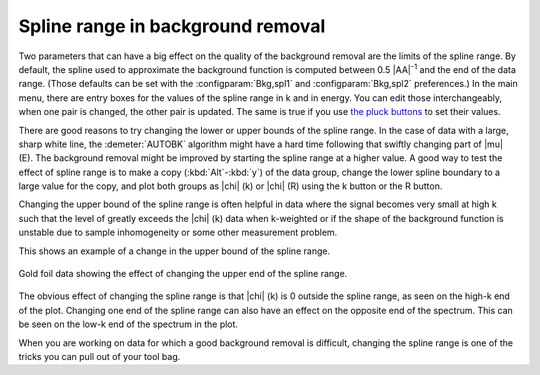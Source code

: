 .. _splinerange_sec:

Spline range in background removal
==================================

Two parameters that can have a big effect on the quality of the
background removal are the limits of the spline range. By default, the
spline used to approximate the background function is computed between
0.5 |AA|\ :sup:`-1` and the end of the data range. (Those defaults can
be set with the :configparam:`Bkg,spl1` and :configparam:`Bkg,spl2`
preferences.)  In the main menu, there are entry boxes for the values
of the spline range in k and in energy.  You can edit those
interchangeably, when one pair is changed, the other pair is
updated. The same is true if you use `the pluck buttons
<ui/pluck.html>`__ to set their values.

There are good reasons to try changing the lower or upper bounds of
the spline range. In the case of data with a large, sharp white line,
the :demeter:`AUTOBK` algorithm might have a hard time following that
swiftly changing part of |mu| (E). The background removal might be
improved by starting the spline range at a higher value. A good way to
test the effect of spline range is to make a copy (:kbd:`Alt`-:kbd:`y`) of the
data group, change the lower spline boundary to a large value for the
copy, and plot both groups as |chi| (k) or |chi| (R) using the k
button or the R button.

Changing the upper bound of the spline range is often helpful in data
where the signal becomes very small at high k such that the level of
greatly exceeds the |chi| (k) data when k-weighted or if the shape of the
background function is unstable due to sample inhomogeneity or some
other measurement problem.

This shows an example of a change in the upper bound of the spline
range.

.. _fig-bkg_splinerange:

.. figure:: ../../_images/bkg_splinerange.png
   :target: ../_images/bkg_splinerange.png
   :width: 45%
   :align: center

   Gold foil data showing the effect of changing the upper end of the
   spline range.

The obvious effect of changing the spline range is that |chi| (k) is 0
outside the spline range, as seen on the high-k end of the plot.
Changing one end of the spline range can also have an effect on the
opposite end of the spectrum. This can be seen on the low-k end of the
spectrum in the plot.

When you are working on data for which a good background removal is
difficult, changing the spline range is one of the tricks you can pull
out of your tool bag.

